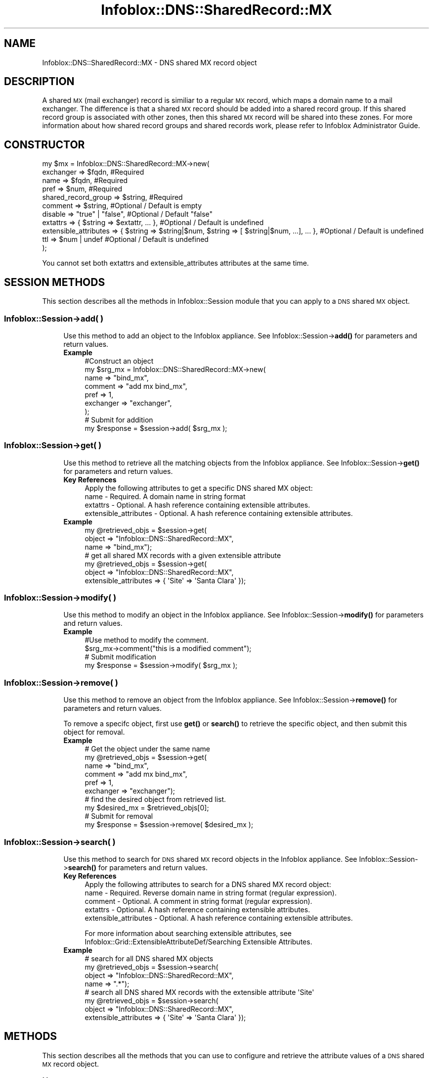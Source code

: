 .\" Automatically generated by Pod::Man 4.14 (Pod::Simple 3.40)
.\"
.\" Standard preamble:
.\" ========================================================================
.de Sp \" Vertical space (when we can't use .PP)
.if t .sp .5v
.if n .sp
..
.de Vb \" Begin verbatim text
.ft CW
.nf
.ne \\$1
..
.de Ve \" End verbatim text
.ft R
.fi
..
.\" Set up some character translations and predefined strings.  \*(-- will
.\" give an unbreakable dash, \*(PI will give pi, \*(L" will give a left
.\" double quote, and \*(R" will give a right double quote.  \*(C+ will
.\" give a nicer C++.  Capital omega is used to do unbreakable dashes and
.\" therefore won't be available.  \*(C` and \*(C' expand to `' in nroff,
.\" nothing in troff, for use with C<>.
.tr \(*W-
.ds C+ C\v'-.1v'\h'-1p'\s-2+\h'-1p'+\s0\v'.1v'\h'-1p'
.ie n \{\
.    ds -- \(*W-
.    ds PI pi
.    if (\n(.H=4u)&(1m=24u) .ds -- \(*W\h'-12u'\(*W\h'-12u'-\" diablo 10 pitch
.    if (\n(.H=4u)&(1m=20u) .ds -- \(*W\h'-12u'\(*W\h'-8u'-\"  diablo 12 pitch
.    ds L" ""
.    ds R" ""
.    ds C` ""
.    ds C' ""
'br\}
.el\{\
.    ds -- \|\(em\|
.    ds PI \(*p
.    ds L" ``
.    ds R" ''
.    ds C`
.    ds C'
'br\}
.\"
.\" Escape single quotes in literal strings from groff's Unicode transform.
.ie \n(.g .ds Aq \(aq
.el       .ds Aq '
.\"
.\" If the F register is >0, we'll generate index entries on stderr for
.\" titles (.TH), headers (.SH), subsections (.SS), items (.Ip), and index
.\" entries marked with X<> in POD.  Of course, you'll have to process the
.\" output yourself in some meaningful fashion.
.\"
.\" Avoid warning from groff about undefined register 'F'.
.de IX
..
.nr rF 0
.if \n(.g .if rF .nr rF 1
.if (\n(rF:(\n(.g==0)) \{\
.    if \nF \{\
.        de IX
.        tm Index:\\$1\t\\n%\t"\\$2"
..
.        if !\nF==2 \{\
.            nr % 0
.            nr F 2
.        \}
.    \}
.\}
.rr rF
.\" ========================================================================
.\"
.IX Title "Infoblox::DNS::SharedRecord::MX 3"
.TH Infoblox::DNS::SharedRecord::MX 3 "2018-06-05" "perl v5.32.0" "User Contributed Perl Documentation"
.\" For nroff, turn off justification.  Always turn off hyphenation; it makes
.\" way too many mistakes in technical documents.
.if n .ad l
.nh
.SH "NAME"
Infoblox::DNS::SharedRecord::MX \- DNS shared MX record object
.SH "DESCRIPTION"
.IX Header "DESCRIPTION"
A shared \s-1MX\s0 (mail exchanger) record is similiar to a regular \s-1MX\s0 record, which maps a domain name to a mail exchanger. The difference is that a shared \s-1MX\s0 record should be added into a shared record group. If this shared record group is associated with other zones, then this shared \s-1MX\s0 record will be shared into these zones. For more information about how shared record groups and shared records work, please refer to Infoblox Administrator Guide.
.SH "CONSTRUCTOR"
.IX Header "CONSTRUCTOR"
.Vb 11
\& my $mx = Infoblox::DNS::SharedRecord::MX\->new(
\&     exchanger               => $fqdn,               #Required
\&     name                    => $fqdn,               #Required
\&     pref                    => $num,                #Required
\&     shared_record_group     => $string,             #Required
\&     comment                 => $string,             #Optional / Default is empty
\&     disable                 => "true" | "false",    #Optional / Default "false"
\&     extattrs                => { $string => $extattr, ... },      #Optional / Default is undefined
\&     extensible_attributes => { $string => $string|$num, $string => [ $string|$num, ...], ... }, #Optional / Default is undefined
\&     ttl                     => $num | undef         #Optional / Default is undefined
\& );
.Ve
.PP
You cannot set both extattrs and extensible_attributes attributes at the same time.
.SH "SESSION METHODS"
.IX Header "SESSION METHODS"
This section describes all the methods in Infoblox::Session module that you can apply to a \s-1DNS\s0 shared \s-1MX\s0 object.
.SS "Infoblox::Session\->add( )"
.IX Subsection "Infoblox::Session->add( )"
.RS 4
Use this method to add an object to the Infoblox appliance. See Infoblox::Session\->\fBadd()\fR for parameters and return values.
.IP "\fBExample\fR" 4
.IX Item "Example"
.Vb 9
\& #Construct an object
\& my $srg_mx = Infoblox::DNS::SharedRecord::MX\->new(
\&     name      => "bind_mx",
\&     comment   => "add mx bind_mx",
\&     pref      => 1,
\&     exchanger => "exchanger",
\& );
\& # Submit for addition
\& my $response = $session\->add( $srg_mx );
.Ve
.RE
.RS 4
.RE
.SS "Infoblox::Session\->get( )"
.IX Subsection "Infoblox::Session->get( )"
.RS 4
Use this method to retrieve all the matching objects from the Infoblox appliance. See Infoblox::Session\->\fBget()\fR for parameters and return values.
.IP "\fBKey References\fR" 4
.IX Item "Key References"
.Vb 1
\& Apply the following attributes to get a specific DNS shared MX object:
\&
\&  name \- Required.  A domain name in string format
\&  extattrs     \- Optional. A hash reference containing extensible attributes.
\&  extensible_attributes \- Optional. A hash reference containing extensible attributes.
.Ve
.IP "\fBExample\fR" 4
.IX Item "Example"
.Vb 3
\&  my @retrieved_objs = $session\->get(
\&     object    => "Infoblox::DNS::SharedRecord::MX",
\&     name      => "bind_mx");
\&
\& # get all shared MX records with a given extensible attribute
\& my @retrieved_objs = $session\->get(
\&     object => "Infoblox::DNS::SharedRecord::MX",
\&     extensible_attributes => { \*(AqSite\*(Aq => \*(AqSanta Clara\*(Aq });
.Ve
.RE
.RS 4
.RE
.SS "Infoblox::Session\->modify( )"
.IX Subsection "Infoblox::Session->modify( )"
.RS 4
Use this method to modify an object in the Infoblox appliance. See Infoblox::Session\->\fBmodify()\fR for parameters and return values.
.IP "\fBExample\fR" 4
.IX Item "Example"
.Vb 4
\& #Use method to modify the comment.
\& $srg_mx\->comment("this is a modified comment");
\& # Submit modification
\& my $response = $session\->modify( $srg_mx );
.Ve
.RE
.RS 4
.RE
.SS "Infoblox::Session\->remove( )"
.IX Subsection "Infoblox::Session->remove( )"
.RS 4
Use this method to remove an object from the Infoblox appliance. See Infoblox::Session\->\fBremove()\fR for parameters and return values.
.Sp
To remove a specifc object, first use \fBget()\fR or \fBsearch()\fR to retrieve the specific object, and then submit this object for removal.
.IP "\fBExample\fR" 4
.IX Item "Example"
.Vb 10
\& # Get the object under the same name
\& my @retrieved_objs = $session\->get(
\&     name      => "bind_mx",
\&     comment   => "add mx bind_mx",
\&     pref      => 1,
\&     exchanger => "exchanger");
\& # find the desired object from retrieved list.
\& my $desired_mx = $retrieved_objs[0];
\& # Submit for removal
\& my $response = $session\->remove( $desired_mx );
.Ve
.RE
.RS 4
.RE
.SS "Infoblox::Session\->search( )"
.IX Subsection "Infoblox::Session->search( )"
.RS 4
Use this method to search for \s-1DNS\s0 shared \s-1MX\s0 record objects in the Infoblox appliance. See Infoblox::Session\->\fBsearch()\fR for parameters and return values.
.IP "\fBKey References\fR" 4
.IX Item "Key References"
.Vb 1
\& Apply the following attributes to search for a DNS shared MX record object:
\&
\&  name \- Required. Reverse domain name in string format (regular expression).
\&  comment \- Optional. A comment in string format (regular expression).
\&  extattrs     \- Optional. A hash reference containing extensible attributes.
\&  extensible_attributes \- Optional. A hash reference containing extensible attributes.
.Ve
.Sp
For more information about searching extensible attributes, see Infoblox::Grid::ExtensibleAttributeDef/Searching Extensible Attributes.
.IP "\fBExample\fR" 4
.IX Item "Example"
.Vb 4
\& # search for all DNS shared MX objects
\&     my @retrieved_objs = $session\->search(
\&     object => "Infoblox::DNS::SharedRecord::MX",
\&     name   => ".*");
\&
\& # search all DNS shared MX records with the extensible attribute \*(AqSite\*(Aq
\& my @retrieved_objs = $session\->search(
\&    object => "Infoblox::DNS::SharedRecord::MX",
\&    extensible_attributes => { \*(AqSite\*(Aq => \*(AqSanta Clara\*(Aq });
.Ve
.RE
.RS 4
.RE
.SH "METHODS"
.IX Header "METHODS"
This section describes all the methods that you can use to configure and retrieve the attribute values of a \s-1DNS\s0 shared \s-1MX\s0 record object.
.SS "comment( )"
.IX Subsection "comment( )"
.RS 4
Use this method to add or retrieve a descriptive comment of a \s-1DNS\s0 shared \s-1MX\s0 record.
.Sp
Include the specified parameter to set the attribute value. Omit the parameter to retrieve the attribute value.
.IP "\fBParameter\fR" 4
.IX Item "Parameter"
Enter a descriptive comment for this record in string format with a maximum of 256 bytes.
.IP "\fBReturns\fR" 4
.IX Item "Returns"
If you specified a parameter, the method returns true when the modification succeeds, and returns false when the operation fails.
.Sp
If you did not specify a parameter, the method returns the attribute value.
.IP "\fBExample\fR" 4
.IX Item "Example"
.Vb 4
\& # Getting comment
\& my $comment = $srg_mx\->comment();
\& # Modifying comment
\& $srg_mx\->comment("add mx2");
.Ve
.RE
.RS 4
.RE
.SS "disable( )"
.IX Subsection "disable( )"
.RS 4
Use this method to set or retrieve the disable flag of a \s-1DNS\s0 shared \s-1MX\s0 record.
.Sp
Include the specified parameter to set the attribute value. Omit the parameter to retrieve the attribute value.
.Sp
The default value for this field is false. The \s-1DNS\s0 shared \s-1MX\s0 record is enabled.
.IP "\fBParameter\fR" 4
.IX Item "Parameter"
Specify \*(L"true\*(R" to set the disable flag or \*(L"false\*(R" to deactivate/unset it.
.IP "\fBReturns\fR" 4
.IX Item "Returns"
If you specified a parameter, the method returns true when the modification succeeds, and returns false when the operation fails.
.Sp
If you did not specify a parameter, the method returns the attribute value.
.IP "\fBExample\fR" 4
.IX Item "Example"
.Vb 4
\& # Getting disable
\& my $disable = $srg_mx\->disable()
\& # Modifying disable
\& $srg_mx\->disable("true");
.Ve
.RE
.RS 4
.RE
.SS "dns_exchanger( )"
.IX Subsection "dns_exchanger( )"
.RS 4
Use this method to retrieve the exchanger in punycode format. This is a read-only attribute.
.IP "\fBParameter\fR" 4
.IX Item "Parameter"
None
.IP "\fBReturns\fR" 4
.IX Item "Returns"
The method returns the attribute value.
.IP "\fBExample\fR" 4
.IX Item "Example"
.Vb 2
\& # Get attribute value
\& my $value = $srg_mx\->dns_exchanger();
.Ve
.RE
.RS 4
.RE
.SS "dns_name( )"
.IX Subsection "dns_name( )"
.RS 4
Use this method to retrieve the domain name in punycode format. This is a read-only attribute.
.IP "\fBParameter\fR" 4
.IX Item "Parameter"
None
.IP "\fBReturns\fR" 4
.IX Item "Returns"
The method returns the attribute value.
.IP "\fBExample\fR" 4
.IX Item "Example"
.Vb 2
\& # Get attribute value
\& my $value = $srg_mx\->dns_name();
.Ve
.RE
.RS 4
.RE
.SS "exchanger( )"
.IX Subsection "exchanger( )"
.RS 4
Use this method to set or retrieve the exchanger of a \s-1DNS\s0 shared \s-1MX\s0 record.
.Sp
The name of the mail exchanger in Fully Qualified Domain Name (\s-1FQDN\s0) format.
.Sp
The attribute value can be in unicode format.
.IP "\fBParameter\fR" 4
.IX Item "Parameter"
Text with the name of the mail exchanger for the \s-1DNS\s0 shared \s-1MX\s0 record.
.IP "\fBReturns\fR" 4
.IX Item "Returns"
If you specified a parameter, the method returns true when the modification succeeds, and returns false when the operation fails.
If you did not specify a parameter, the method returns the attribute value.
.IP "\fBExample\fR" 4
.IX Item "Example"
.Vb 4
\& # Getting exchanger
\& my $exchanger = $srg_mx\->exchanger();
\& # Modifying exchanger
\& $srg_mx\->exchanger("exchanger2");
.Ve
.RE
.RS 4
.RE
.SS "extattrs( )"
.IX Subsection "extattrs( )"
.RS 4
Use this method to set or retrieve the extensible attributes associated with a \s-1DNS\s0 shared \s-1MX\s0 record object.
.IP "\fBParameter\fR" 4
.IX Item "Parameter"
Valid value is a hash reference containing the names of extensible attributes and their associated values ( Infoblox::Grid::Extattr objects ).
.IP "\fBReturns\fR" 4
.IX Item "Returns"
If you specified a parameter, the method returns true when the modification succeeds, and returns false when the operation fails.
.Sp
If you did not specify a parameter, the method returns the attribute value.
.IP "\fBExample\fR" 4
.IX Item "Example"
.Vb 4
\& #Get extattrs
\& my $ref_extattrs = $srg_mx\->extattrs();
\& #Modify extattrs
\& $srg_mx\->extattrs({ \*(AqSite\*(Aq => $extattr1, \*(AqAdministrator\*(Aq => $extattr2 });
.Ve
.RE
.RS 4
.RE
.SS "extensible_attributes( )"
.IX Subsection "extensible_attributes( )"
.RS 4
Use this method to set or retrieve the extensible attributes associated with a \s-1DNS\s0 shared \s-1MX\s0 record.
.Sp
Include the specified parameter to set the attribute value. Omit the parameter to retrieve the attribute value.
.IP "\fBParameter\fR" 4
.IX Item "Parameter"
For valid values for extensible attributes, see Infoblox::Grid::ExtensibleAttributeDef/Extensible Attribute Values.
.IP "\fBReturns\fR" 4
.IX Item "Returns"
If you specified a parameter, the method returns true when the modification succeeds, and returns false when the operation fails.
.Sp
If you did not specify a parameter, the method returns the attribute value.
.IP "\fBExample\fR" 4
.IX Item "Example"
.Vb 4
\& #Get extensible attributes
\& my $ref_extensible_attributes = $srg_mx\->extensible_attributes();
\& #Modify extensible attributes
\& $srg_mx\->extensible_attributes({ \*(AqSite\*(Aq => \*(AqSanta Clara\*(Aq, \*(AqAdministrator\*(Aq => [ \*(AqPeter\*(Aq, \*(AqTom\*(Aq ] });
.Ve
.RE
.RS 4
.RE
.SS "name( )"
.IX Subsection "name( )"
.RS 4
Use this method to set or retrieve the domain name of a \s-1DNS\s0 shared \s-1MX\s0 record.
.Sp
Include the specified parameter to set the attribute value. Omit the parameter to retrieve the attribute value.
.Sp
The attribute value can be in unicode format.
.IP "\fBParameter\fR" 4
.IX Item "Parameter"
Text with the name for the \s-1DNS\s0 shared \s-1MX\s0 record.
.IP "\fBReturns\fR" 4
.IX Item "Returns"
If you specified a parameter, the method returns true when the modification succeeds, and returns false when the operation fails.
.Sp
If you did not specify a parameter, the method returns the attribute value.
.IP "\fBExample\fR" 4
.IX Item "Example"
.Vb 4
\& #Getting name
\& my $name = $srg_mx\->name();
\& # Modifying name
\& $srg_mx\->name("mx2");
.Ve
.RE
.RS 4
.RE
.SS "pref( )"
.IX Subsection "pref( )"
.RS 4
Use this method to set or retrieve the Preference value of a \s-1DNS\s0 shared \s-1MX\s0 record.
.Sp
The preference value of the \s-1DNS\s0 shared \s-1MX\s0 object. Preference value of shared \s-1MX\s0 record for the zone range from 0 to 65535. Low values are more preferred.
.IP "\fBParameter\fR" 4
.IX Item "Parameter"
Enter an unsigned integer between 0\-65535. The priority determines the order in which a client attempts to
contact the target mail exchanger. The highest priority is 0 and is queried first.
.IP "\fBReturns\fR" 4
.IX Item "Returns"
If you specified a parameter, the method returns true when the modification succeeds, and returns false when the operation fails.
.Sp
If you did not specify a parameter, the method returns the attribute value.
.IP "\fBExample\fR" 4
.IX Item "Example"
.Vb 4
\& # Getting pref
\& my $pref = $srg_mx\->pref();
\& # Modifying pref
\& $srg_mx\->pref(3);
.Ve
.RE
.RS 4
.RE
.SS "shared_record_group( )"
.IX Subsection "shared_record_group( )"
.RS 4
Use this method to set or retrieve the shared record group of a \s-1DNS\s0 shared \s-1MX\s0 record.
.Sp
Include the specified parameter to set the attribute value. Omit the parameter to retrieve the attribute value.
.IP "\fBParameter\fR" 4
.IX Item "Parameter"
The name of defined Infoblox::DNS::SRG objects. The shared \s-1MX\s0 record will be defined under this shared record group and shared among zones associated with this shared record group.
.IP "\fBReturns\fR" 4
.IX Item "Returns"
If you specified a parameter, the method returns true when the modification succeeds, and returns false when the operation fails.
.Sp
If you did not specify a parameter, the method returns the attribute value.
.IP "\fBExample\fR" 4
.IX Item "Example"
.Vb 4
\& #Get shared record group
\& my $srg = $shared_mx\->shared_record_group();
\& #Modify shared record group
\& $shared_mx\->shared_record_group("test_srg");
.Ve
.RE
.RS 4
.RE
.SS "ttl( )"
.IX Subsection "ttl( )"
.RS 4
Use this method to configure or retrieve the Time to Live (\s-1TTL\s0) value of a \s-1DNS\s0 shared \s-1MX\s0 record.
.Sp
Include the specified parameter to set the attribute value. Omit the parameter to retrieve the attribute value.
.Sp
The default value is undefined which indicates that the record inherits the \s-1TTL\s0 value of the zone.
.Sp
Specify a \s-1TTL\s0 value to override the \s-1TTL\s0 value at the zone level.
.IP "\fBParameter\fR" 4
.IX Item "Parameter"
A 32\-bit integer (range from 0 to 4294967295) that represents the duration in seconds that the record is cached. Zero indicates that the record should not be cached.
.IP "\fBReturns\fR" 4
.IX Item "Returns"
If you specified a parameter, the method returns true when the modification succeeds, and returns false when the operation fails.
.Sp
If you did not specify a parameter, the method returns the attribute value.
.IP "\fBExample\fR" 4
.IX Item "Example"
.Vb 6
\& #Get ttl
\& my $ttl = $srg_mx\->ttl();
\& #Modify ttl
\& $srg_mx\->ttl(1800);
\& #Un\-override ttl
\& $srg_mx\->ttl(undef);
.Ve
.RE
.RS 4
.RE
.SH "SAMPLE CODE"
.IX Header "SAMPLE CODE"
The following sample code demonstrates the different functions that can be applied to an object such as add, search, modify, and remove. This sample also includes error handling for the operations.
.PP
\&\fB#Preparation prior to a \s-1DNS\s0 shared \s-1MX\s0 record insertion\fR
.PP
.Vb 3
\& #PROGRAM STARTS: Include all the modules that will be used
\& use strict;
\& use Infoblox;
\&
\& #Create a session to the Infoblox appliance
\& my $session = Infoblox::Session\->new(
\&     master   => "192.168.1.2",
\&     username => "admin",
\&     password => "infoblox"
\& );
\& unless ($session) {
\&    die("Construct session failed: ",
\&        Infoblox::status_code() . ":" . Infoblox::status_detail());
\& }
\& print "Session created successfully\en";
\&
\& #Create the shared record group prior to an shared MX record insertion
\& my $srg = Infoblox::DNS::SRG\->new(name => "test_srg");
\& unless ($srg) {
\&    die("Construct srg failed: ",
\&        Infoblox::status_code() . ":" . Infoblox::status_detail());
\& }
\& print "SRG object created successfully\en";
\&
\& #Verify if the SRG exists
\& my $object = $session\->get(object => "Infoblox::DNS::SRG", name => "test_srg");
\& unless ($object) {
\&    print "SRG does not exist on server, safe to add the SRG\en";
\&    $session\->add($SRG)
\&       or die("Add SRG failed: ",
\&              $session\->status_code() . ":" . $session\->status_detail());
\& }
\& print "SRG added successfully\en";
.Ve
.PP
\&\fB#Create a \s-1DNS\s0 shared \s-1MX\s0 record\fR
.PP
.Vb 8
\& #Construct a DNS shared MX object
\& my $srg_mx = Infoblox::DNS::SharedRecord::MX\->new(
\&     name      => "bind_mx",
\&     comment   => "add mx bind_mx",
\&     pref      => 1,
\&     exchanger => "exchanger",
\&     shared_record_group => "test_srg"
\& );
\&
\& unless ($srg_mx) {
\&    die("Construct DNS shared record MX failed: ",
\&        Infoblox::status_code() . ":" . Infoblox::status_detail());
\& }
\& print "DNS shared MX object created successfully\en"; #Add the DNS shared MX record object to Infoblox appliance through a session
\& $session\->add($srg_mx)
\&     or die("Add shared record MX failed: ",
\&            $session\->status_code() . ":" . $session\->status_detail());
\& print "DNS shared MX object added to server successfully\en";
.Ve
.PP
\&\fB#Search for a specific \s-1DNS\s0 shared \s-1MX\s0 record\fR
.PP
.Vb 11
\& #Search all shared MX records in the zone
\& my @retrieved_objs = $session\->search(
\&     object => "Infoblox::DNS::SharedRecord::MX",
\&     name   => ".*"
\& );
\& my $object = $retrieved_objs[0];
\& unless ($object) {
\&     die("Search shared record MX failed: ",
\&         $session\->status_code() . ":" . $session\->status_detail());
\& }
\& print "Search DNS shared MX object found at least 1 matching entry\en";
\&
\& #Search all shared MX records that start with "bind" in the zone
\& my @retrieved_objs = $session\->search(
\&     object => "Infoblox::DNS::SharedRecord::MX",
\&     name   => "bind.*"
\& );
\& my $object = $retrieved_objs[0];
\& unless ($object) {
\&     die("Search shared record MX failed: ",
\&         $session\->status_code() . ":" . $session\->status_detail());
\& }
\& print "Search DNS shared MX object using regexp found at least 1 matching entry\en";
.Ve
.PP
\&\fB#Get and modify a \s-1DNS\s0 shared \s-1MX\s0  record\fR
.PP
.Vb 7
\& #Get shared MX record through the session
\& my  @retrieved_objs = $session\->get(
\&     object    => "Infoblox::DNS::SharedRecord::MX",
\&     name      => "bind_mx",
\&     pref      => 1,
\&     exchanger => "exchanger",
\& );
\&
\& my $object = $retrieved_objs[0];
\& unless ($object) {
\&     die("Get shared record MX failed: ",
\&         $session\->status_code() . ":" . $session\->status_detail());
\& }
\& print "Get DNS shared MX object found at least 1 matching entry\en";
\&
\& #Modify one of the attributes of the specified shared MX record
\& $object\->exchanger("exc");
\&
\& #Apply the changes
\& $session\->modify($object)
\&     or die("Modify shared record MX failed: ",
\&            $session\->status_code() . ":" . $session\->status_detail());
\& print "DNS shared MX object modified successfully \en";
.Ve
.PP
\&\fB#Remove a \s-1DNS\s0 shared \s-1MX\s0  record\fR
.PP
.Vb 11
\&  #Get shared MX record through the session
\&  my @retrieved_objs = $session\->get(
\&      object => "Infoblox::DNS::SharedRecord::MX",
\&      name   => "bind_mx"
\&   );
\&    my $object = $retrieved_objs[0];
\&    unless ($object) {
\&     die("Get shared record MX failed: ",
\&         $session\->status_code() . ":" . $session\->status_detail());
\& }
\& print "Get DNS shared MX object found at least 1 matching entry\en";
\&
\& #Submit the object for removal
\& $session\->remove($object)
\&     or die("Remove shared record MX failed: ",
\&         $session\->status_code() . ":" . $session\->status_detail());
\& print "DNS shared MX object removed successfully \en";
\&
\& ####PROGRAM ENDS####
.Ve
.SH "AUTHOR"
.IX Header "AUTHOR"
Infoblox Inc. <http://www.infoblox.com/>
.SH "SEE ALSO"
.IX Header "SEE ALSO"
Infoblox::DNS::View, Infoblox::DNS::Zone, Infoblox::DNS::SRG, Infoblox::Session, Infoblox::Session\->\fBget()\fR, Infoblox::Session\->\fBsearch()\fR, Infoblox::Session\->\fBadd()\fR, Infoblox::Session\->\fBremove()\fR, Infoblox::Session\->\fBmodify()\fR
.SH "COPYRIGHT"
.IX Header "COPYRIGHT"
Copyright (c) 2017 Infoblox Inc.
